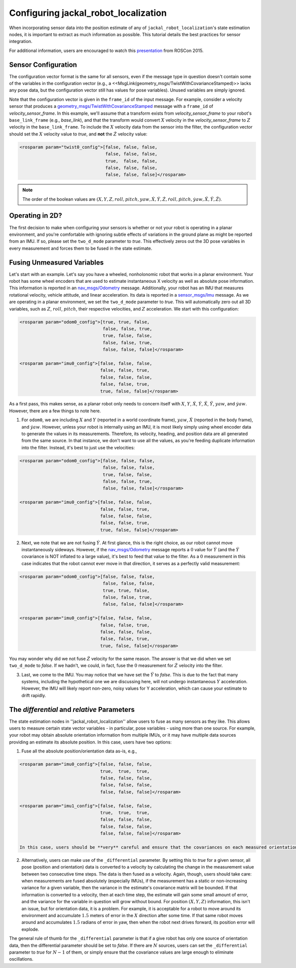 .. _configuring_robot_localization:

Configuring jackal_robot_localization
##############################


When incorporating sensor data into the position estimate of any of ``jackal_robot_localization``'s state estimation nodes, it is important to extract as much information as possible. This tutorial details the best practices for sensor integration.

For additional information, users are encouraged to watch this `presentation <https://vimeo.com/142624091>`_ from ROSCon 2015.

Sensor Configuration
********************

The configuration vector format is the same for all sensors, even if the message type in question doesn't contain some of the variables in the configuration vector (e.g., a <<MsgLink(geometry_msgs/TwistWithCovarianceStamped)>> lacks any pose data, but the configuration vector still has values for pose variables). Unused variables are simply ignored.

Note that the configuration vector is given in the ``frame_id`` of the input message. For example, consider a velocity sensor that produces a `geometry_msgs/TwistWithCovarianceStamped <http://docs.ros.org/api/geometry_msgs/html/msg/TwistWithCovarianceStamped.html>`_ message with a ``frame_id`` of *velocity_sensor_frame*. In this example, we'll assume that a transform exists from *velocity_sensor_frame* to your robot's ``base_link_frame`` (e.g., *base_link*), and that the transform would convert :math:`X` velocity in the *velocity_sensor_frame* to :math:`Z` velocity in the ``base_link_frame``. To include the :math:`X` velocity data from the sensor into the filter, the configuration vector should set the :math:`X` velocity value to *true*, and **not** the :math:`\dot{Z}` velocity value:

.. code-block:: xml

 <rosparam param="twist0_config">[false, false, false,
                                  false, false, false,
                                  true,  false, false,
                                  false, false, false,
                                  false, false, false]</rosparam>

.. note:: The order of the boolean values are :math:`(X, Y, Z, roll, pitch, yaw, \dot{X}, \dot{Y}, \dot{Z}, \dot{roll}, \dot{pitch}, \dot{yaw}, \ddot{X}, \ddot{Y}, \ddot{Z})`.

Operating in 2D?
****************

The first decision to make when configuring your sensors is whether or not your robot is operating in a planar environment, and you're comfortable with ignoring subtle effects of variations in the ground plane as might be reported from an IMU. If so, please set the ``two_d_mode`` parameter to *true*. This effectively zeros out the 3D pose variables in every measurement and forces them to be fused in the state estimate.

Fusing Unmeasured Variables
***************************

Let's start with an example. Let's say you have a wheeled, nonholonomic robot that works in a planar environment. Your robot has some wheel encoders that are used to estimate instantaneous X velocity as well as absolute pose information. This information is reported in an `nav_msgs/Odometry <http://docs.ros.org/api/nav_msgs/html/msg/Odometry.html>`_ message. Additionally, your robot has an IMU that measures rotational velocity, vehicle attitude, and linear acceleration. Its data is reported in a `sensor_msgs/Imu <http://docs.ros.org/api/sensor_msgs/html/msg/Imu.html>`_ message. As we are operating in a planar environment, we set the ``two_d_mode`` parameter to *true*. This will automatically zero out all 3D variables, such as :math:`Z`, :math:`roll`, :math:`pitch`, their respective velocities, and :math:`Z` acceleration. We start with this configuration:

.. code-block:: xml

 <rosparam param="odom0_config">[true, true, false,
                                 false, false, true,
                                 true, false, false,
                                 false, false, true,
                                 false, false, false]</rosparam>

 <rosparam param="imu0_config">[false, false, false,
                                false, false, true,
                                false, false, false,
                                false, false, true,
                                true, false, false]</rosparam>

As a first pass, this makes sense, as a planar robot only needs to concern itself with :math:`X`, :math:`Y`, :math:`\dot{X}`, :math:`\dot{Y}`, :math:`\ddot{X}`, :math:`\ddot{Y}`, :math:`yaw`, and :math:`\dot{yaw}`. However, there are a few things to note here.

1. For ``odom0``, we are including :math:`X` and :math:`Y` (reported in a world coordinate frame), :math:`yaw`, :math:`\dot{X}` (reported in the body frame), and :math:`\dot{yaw}`. However, unless your robot is internally using an IMU, it is most likely simply using wheel encoder data to generate the values in its measurements. Therefore, its velocity, heading, and position data are all generated from the same source. In that instance, we don't want to use all the values, as you're feeding duplicate information into the filter. Instead, it's best to just use the velocities:

.. code-block:: xml

 <rosparam param="odom0_config">[false, false, false,
                                 false, false, false,
                                 true, false, false,
                                 false, false, true,
                                 false, false, false]</rosparam>

 <rosparam param="imu0_config">[false, false, false,
                                false, false, true,
                                false, false, false,
                                false, false, true,
                                true, false, false]</rosparam>

2. Next, we note that we are not fusing :math:`\dot{Y}`. At first glance, this is the right choice, as our robot cannot move instantaneously sideways. However, if the `nav_msgs/Odometry <http://docs.ros.org/api/nav_msgs/html/msg/Odometry.html>`_ message reports a :math:`0` value for :math:`\dot{Y}` (and the :math:`\dot{Y}` covariance is NOT inflated to a large value), it's best to feed that value to the filter. As a :math:`0` measurement in this case indicates that the robot cannot ever move in that direction, it serves as a perfectly valid measurement:

.. code-block:: xml

 <rosparam param="odom0_config">[false, false, false,
                                 false, false, false,
                                 true, true, false,
                                 false, false, true,
                                 false, false, false]</rosparam>

 <rosparam param="imu0_config">[false, false, false,
                                false, false, true,
                                false, false, false,
                                false, false, true,
                                true, false, false]</rosparam>

You may wonder why did we not fuse :math:`\dot{Z}` velocity for the same reason. The answer is that we did when we set ``two_d_mode`` to *false*. If we hadn't, we could, in fact, fuse the :math:`0` measurement for :math:`\dot{Z}` velocity into the filter.

3. Last, we come to the IMU. You may notice that we have set the :math:`\ddot{Y}` to *false*. This is due to the fact that many systems, including the hypothetical one we are discussing here, will not undergo instantaneous :math:`Y` acceleration. However, the IMU will likely report non-zero, noisy values for Y acceleration, which can cause your estimate to drift rapidly.

The *differential* and *relative* Parameters
********************************************

The state estimation nodes in ''jackal_robot_localization'' allow users to fuse as many sensors as they like. This allows users to measure certain state vector variables - in particular, pose variables - using more than one source. For example, your robot may obtain absolute orientation information from multiple IMUs, or it may have multiple data sources providing an estimate its absolute position. In this case, users have two options:

1. Fuse all the absolute position/orientation data as-is, e.g.,

.. code-block:: xml

 <rosparam param="imu0_config">[false, false, false,
                                true,  true,  true,
                                false, false, false,
                                false, false, false,
                                false, false, false]</rosparam>

 <rosparam param="imu1_config">[false, false, false,
                                true,  true,  true,
                                false, false, false,
                                false, false, false,
                                false, false, false]</rosparam>

 In this case, users should be **very** careful and ensure that the covariances on each measured orientation variable are set correctly. If each IMU advertises a yaw variance of, for example, :math:`0.1`, yet the delta between the IMUs' yaw measurements is :math:`> 0.1`, then the output of the filter will oscillate back and forth between the values provided by each sensor. Users should make sure that the noise distributions around each measurement overlap.

2. Alternatively, users can make use of the ``_differential`` parameter. By setting this to *true* for a given sensor, all pose (position and orientation) data is converted to a velocity by calculating the change in the measurement value between two consecutive time steps. The data is then fused as a velocity. Again, though, users should take care: when measurements are fused absolutely (especially IMUs), if the measurement has a static or non-increasing variance for a given variable, then the variance in the estimate's covariance matrix will be bounded. If that information is converted to a velocity, then at each time step, the estimate will gain some small amount of error, and the variance for the variable in question will grow without bound. For position :math:`(X, Y, Z)` information, this isn't an issue, but for orientation data, it is a problem. For example, it is acceptable for a robot to move around its environment and accumulate :math:`1.5` meters of error in the :math:`X` direction after some time. If that same robot moves around and accumulates :math:`1.5` radians of error in yaw, then when the robot next drives forward, its position error will explode.

The general rule of thumb for the ``_differential`` parameter is that if a give robot has only one source of orientation data, then the differential parameter should be set to *false*. If there are :math:`N` sources, users can set the ``_differential`` parameter to *true* for :math:`N-1` of them, or simply ensure that the covariance values are large enough to eliminate oscillations.


